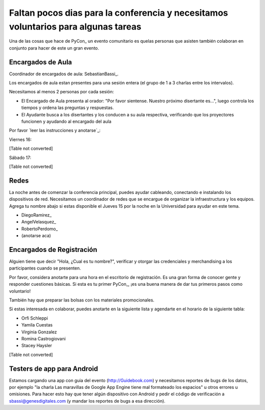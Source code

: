 
Faltan pocos dias para la conferencia y necesitamos voluntarios para algunas tareas
===================================================================================

Una de las cosas que hace de PyCon_ un evento comunitario es quelas personas que asisten también colaboran en conjunto para hacer de este un gran evento.

Encargados de Aula
------------------

Coordinador de encargados de aula: SebastianBassi_.

Los encargados de aula estan presentes para una sesión entera (el grupo de 1 a 3 charlas entre los intervalos).

Necesitamos al menos 2 personas por cada sesión:

* El Encargado de Aula presenta al orador: "Por favor sientense. Nuestro próximo disertante es...", luego controla  los tiempos y ordena las preguntas y respuestas.

* El Ayudante busca a los disertantes y los conducen a su aula respectiva, verificando que los proyectores funcionen y ayudando al encargado del aula

Por favor `leer las instrucciones y anotarse`_:

Viernes 16:

[Table not converted]

Sábado 17:

[Table not converted]

Redes
-----

La noche antes de comenzar la conferencia principal, puedes ayudar cableando, conectando e instalando los dispositivos de red.  Necesitamos un coordinador de redes que se encargue de organizar la infraestructura y los equipos. Agrega tu nombre abajo si estas disponible el Jueves 15 por la noche en la Universidad para ayudar en este tema.

* DiegoRamirez_

* AngelVelasquez_

* RobertoPerdomo_

* (anotarse aca)

Encargados de Registración
--------------------------

Alguien tiene que decir "Hola, ¿Cual es tu nombre?", verificar y otorgar las credenciales y merchandising a los participantes cuando se presenten.

Por favor, considera anotarte para una hora en el escritorio de registración. Es una gran forma de conocer gente y responder cuestiones básicas. Si esta es tu primer PyCon_, ¡es una buena manera de dar tus primeros pasos como voluntario!

También hay que preparar las bolsas con los materiales promocionales.

Si estas interesada en colaborar, puedes anotarte en la siguiente lista y agendarte en el horario de la siguiente tabla:

* Orfi Schleppi

* Yamila Cuestas

* Virginia Gonzalez

* Romina Castrogiovani

* Stacey Haysler

[Table not converted]

Testers de app para Android
---------------------------

Estamos cargando una app con guia del evento (http://Guidebook.com) y necesitamos reportes de bugs de los datos, por ejemplo "la charla Las maravillas de Google App Engine tiene mal formateado los espacios" u otros errores u omisiones. Para hacer esto hay que tener algún dispositivo con Android y pedir el código de verificación a `sbassi@genesdigitales.com`_ (y mandar los reportes de bugs a esa dirección).

.. ############################################################################


.. _sbassi@genesdigitales.com: mailto:sbassi@genesdigitales.com

